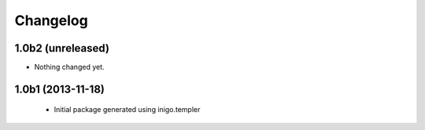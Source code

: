 Changelog
=========

1.0b2 (unreleased)
------------------

- Nothing changed yet.


1.0b1 (2013-11-18)
------------------

 - Initial package generated using inigo.templer
